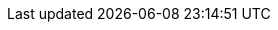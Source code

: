 // Do not edit directly!
// This file was generated by camel-quarkus-maven-plugin:update-extension-doc-page
:cq-artifact-id: camel-quarkus-ribbon
:cq-artifact-id-base: ribbon
:cq-native-supported: false
:cq-status: Preview
:cq-deprecated: false
:cq-jvm-since: 1.2.0
:cq-native-since: n/a
:cq-camel-part-name: ribbon
:cq-camel-part-title: Ribbon
:cq-camel-part-description: Using Netflix Ribbon for client side load balancing
:cq-extension-page-title: Ribbon
